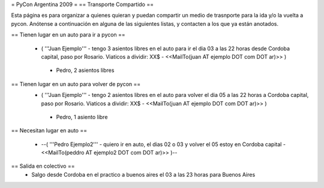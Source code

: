 = PyCon Argentina 2009 =
== Transporte Compartido ==

Esta página es para organizar a quienes quieran y puedan compartir un medio de trasnporte para la ida y/o la vuelta a pycon.
Anótense a continuación en alguna de las siguientes listas, y contacten a los que ya están anotados.

== Tienen lugar en un auto para ir a pycon ==

 * ( '''Juan Ejemplo''' - tengo 3 asientos libres en el auto para ir el dia 03 a las 22 horas desde Cordoba capital, paso por Rosario. Viaticos a dividir: XX$ - <<MailTo(juan AT ejemplo DOT com DOT ar)>> )
  * Pedro, 2 asientos libres

== Tienen lugar en un auto para volver de pycon ==
 * ( '''Juan Ejemplo''' - tengo 2 asientos libres en el auto para volver el dia 05 a las 22 horas a Cordoba capital, paso por Rosario. Viaticos a dividir: XX$ - <<MailTo(juan AT ejemplo DOT com DOT ar)>> )
  * Pedro, 1 asiento libre

== Necesitan lugar en auto ==

 * --( '''Pedro Ejemplo2''' - quiero ir en auto, el dias 02 o 03 y volver el 05 estoy en Cordoba capital - <<MailTo(peddro AT ejemplo2 DOT com DOT ar)>> )--

== Salida en colectivo ==
 * Salgo desde Cordoba en el practico a buenos aires el 03 a las 23 horas para Buenos Aires
